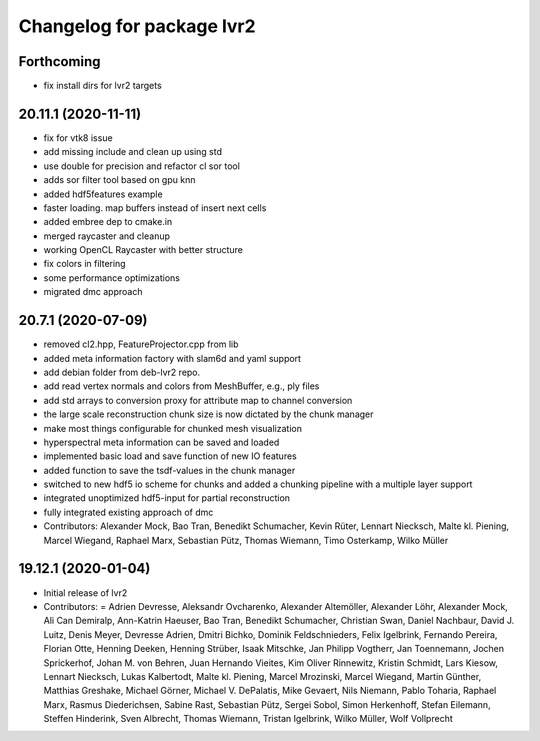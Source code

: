 ^^^^^^^^^^^^^^^^^^^^^^^^^^
Changelog for package lvr2
^^^^^^^^^^^^^^^^^^^^^^^^^^

Forthcoming
-----------
* fix install dirs for lvr2 targets

20.11.1 (2020-11-11)
--------------------
* fix for vtk8 issue
* add missing include and clean up using std
* use double for precision and refactor cl sor tool
* adds sor filter tool based on gpu knn
* added hdf5features example
* faster loading. map buffers instead of insert next cells
* added embree dep to cmake.in
* merged raycaster and cleanup
* working OpenCL Raycaster with better structure
* fix colors in filtering
* some performance optimizations
* migrated dmc approach

20.7.1 (2020-07-09)
-------------------
* removed cl2.hpp, FeatureProjector.cpp from lib
* added meta information factory with slam6d and yaml support
* add debian folder from deb-lvr2 repo.
* add read vertex normals and colors from MeshBuffer, e.g., ply files
* add std arrays to conversion proxy for attribute map to channel conversion
* the large scale reconstruction chunk size is now dictated by the chunk manager
* make most things configurable for chunked mesh visualization
* hyperspectral meta information can be saved and loaded
* implemented basic load and save function of new IO features
* added function to save the tsdf-values in the chunk manager
* switched to new hdf5 io scheme for chunks and added a chunking pipeline with a multiple layer support
* integrated unoptimized hdf5-input for partial reconstruction
* fully integrated existing approach of dmc
* Contributors: Alexander Mock, Bao Tran, Benedikt Schumacher, Kevin Rüter, Lennart Niecksch, Malte kl. Piening, Marcel Wiegand, Raphael Marx, Sebastian Pütz, Thomas Wiemann, Timo Osterkamp, Wilko Müller

19.12.1 (2020-01-04)
--------------------
* Initial release of lvr2
* Contributors: = Adrien Devresse, Aleksandr Ovcharenko, Alexander Altemöller, Alexander Löhr, Alexander Mock, Ali Can Demiralp, Ann-Katrin Haeuser, Bao Tran, Benedikt Schumacher, Christian Swan, Daniel Nachbaur, David J. Luitz, Denis Meyer, Devresse Adrien, Dmitri Bichko, Dominik Feldschnieders, Felix Igelbrink, Fernando Pereira, Florian Otte, Henning Deeken, Henning Strüber, Isaak Mitschke, Jan Philipp Vogtherr, Jan Toennemann, Jochen Sprickerhof, Johan M. von Behren, Juan Hernando Vieites, Kim Oliver Rinnewitz, Kristin Schmidt, Lars Kiesow, Lennart Niecksch, Lukas Kalbertodt, Malte kl. Piening, Marcel Mrozinski, Marcel Wiegand, Martin Günther, Matthias Greshake, Michael Görner, Michael V. DePalatis, Mike Gevaert, Nils Niemann, Pablo Toharia, Raphael Marx, Rasmus Diederichsen, Sabine Rast, Sebastian Pütz, Sergei Sobol, Simon Herkenhoff, Stefan Eilemann, Steffen Hinderink, Sven Albrecht, Thomas Wiemann, Tristan Igelbrink, Wilko Müller, Wolf Vollprecht

